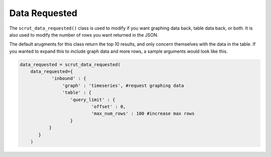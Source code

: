 .. _api_data_requested:

Data Requested
==============

The ``scrut_data_requested()`` class is used to modify if you want graphing data back, table data back, or both. It is also used to modify the number of rows you want returned in the JSON. 

The default arugments for this class return the top 10 results, and only concern themselves with the data in the table. If you wanted to expand this to include graph data and more rows, a sample arguments would look like this. 

.. code-block:: python    

    data_requested = scrut_data_requested(
        data_requested={
                'inbound' : { 
                    'graph' : 'timeseries', #request graphing data
                    'table' : {
                       'query_limit' : {
                               'offset' : 0,
                               'max_num_rows' : 100 #increase max rows
                       }
               }
           }
        )
